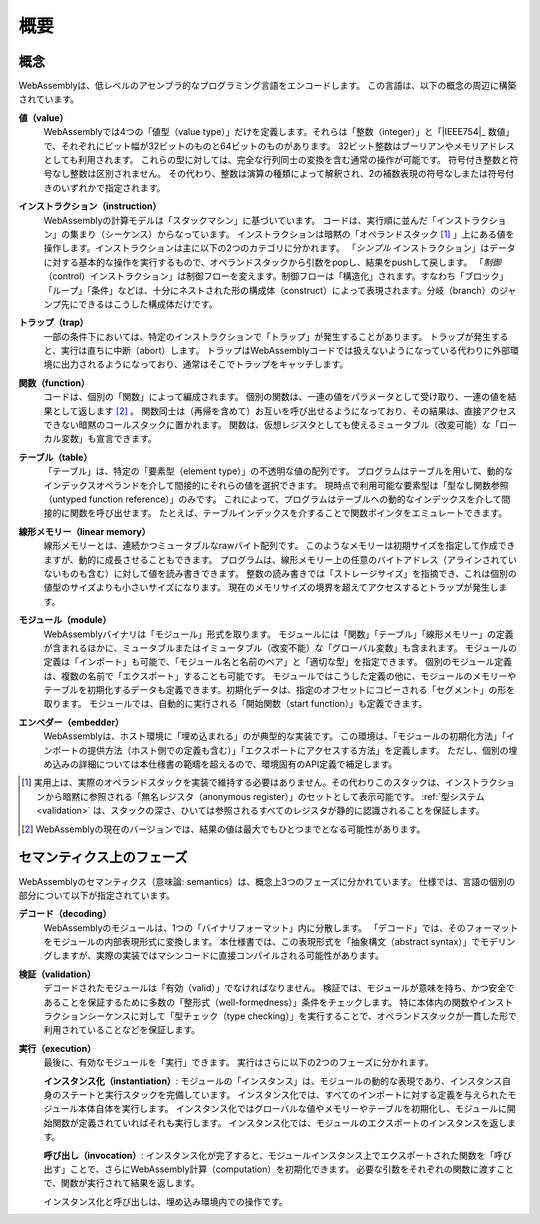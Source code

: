 概要
--------

.. index:: concepts, value, instruction, trap, function, table, memory, linear memory, module, ! embedder, integer, floating-point, IEEE 754, Boolean, two's complement
.. _concepts:

概念
~~~~~~~~

WebAssemblyは、低レベルのアセンブラ的なプログラミング言語をエンコードします。
この言語は、以下の概念の周辺に構築されています。

.. _value:

**値（value）**
  WebAssemblyでは4つの「値型（value type）」だけを定義します。それらは「整数（integer）」と「|IEEE754|_ 数値」で、それぞれにビット幅が32ビットのものと64ビットのものがあります。
  32ビット整数はブーリアンやメモリアドレスとしても利用されます。
  これらの型に対しては、完全な行列同士の変換を含む通常の操作が可能です。
  符号付き整数と符号なし整数は区別されません。
  その代わり、整数は演算の種類によって解釈され、2の補数表現の符号なしまたは符号付きのいずれかで指定されます。

.. _instruction:

**インストラクション（instruction）**
  WebAssemblyの計算モデルは「スタックマシン」に基づいています。
  コードは、実行順に並んだ「インストラクション」の集まり（シーケンス）からなっています。
  インストラクションは暗黙の「オペランドスタック [#stackmachine]_ 」上にある値を操作します。インストラクションは主に以下の2つのカテゴリに分かれます。
  「*シンプル* インストラクション」はデータに対する基本的な操作を実行するもので、オペランドスタックから引数をpopし、結果をpushして戻します。
  「*制御* （control）インストラクション」は制御フローを変えます。制御フローは「構造化」されます。すなわち「ブロック」「ループ」「条件」などは、十分にネストされた形の構成体（construct）によって表現されます。分岐（branch）のジャンプ先にできるはこうした構成体だけです。

.. _trap:

**トラップ（trap）**
  一部の条件下においては、特定のインストラクションで「トラップ」が発生することがあります。
  トラップが発生すると、実行は直ちに中断（abort）します。
  トラップはWebAssemblyコードでは扱えないようになっている代わりに外部環境に出力されるようになっており、通常はそこでトラップをキャッチします。

.. _function:

**関数（function）**
  コードは、個別の「関数」によって編成されます。
  個別の関数は、一連の値をパラメータとして受け取り、一連の値を結果として返します [#arity]_ 。
  関数同士は（再帰を含めて）お互いを呼び出せるようになっており、その結果は、直接アクセスできない暗黙のコールスタックに置かれます。
  関数は、仮想レジスタとしても使えるミュータブル（改変可能）な「ローカル変数」も宣言できます。

.. _table:

**テーブル（table）**
  「テーブル」は、特定の「要素型（element type）」の不透明な値の配列です。
  プログラムはテーブルを用いて、動的なインデックスオペランドを介して間接的にそれらの値を選択できます。
  現時点で利用可能な要素型は「型なし関数参照（untyped function reference）」のみです。
  これによって、プログラムはテーブルへの動的なインデックスを介して間接的に関数を呼び出せます。
  たとえば、テーブルインデックスを介することで関数ポインタをエミュレートできます。

.. _memory:

**線形メモリー（linear memory）**
  線形メモリーとは、連続かつミュータブルなrawバイト配列です。
  このようなメモリーは初期サイズを指定して作成できますが、動的に成長させることもできます。
  プログラムは、線形メモリー上の任意のバイトアドレス（アラインされていないものも含む）に対して値を読み書きできます。
  整数の読み書きでは「ストレージサイズ」を指摘でき、これは個別の値型のサイズよりも小さいサイズになります。
  現在のメモリサイズの境界を超えてアクセスするとトラップが発生します。

.. _module:

**モジュール（module）**
  WebAssemblyバイナリは「モジュール」形式を取ります。
  モジュールには「関数」「テーブル」「線形メモリー」の定義が含まれるほかに、ミュータブルまたはイミュータブル（改変不能）な「グローバル変数」も含まれます。
  モジュールの定義は「インポート」も可能で、「モジュール名と名前のペア」と「適切な型」を指定できます。
  個別のモジュール定義は、複数の名前で「エクスポート」することも可能です。
  モジュールではこうした定義の他に、モジュールのメモリーやテーブルを初期化するデータも定義できます。初期化データは、指定のオフセットにコピーされる「セグメント」の形を取ります。
  モジュールでは、自動的に実行される「開始関数（start function）」も定義できます。

.. _embedder:

**エンベダー（embedder）**
  WebAssemblyは、ホスト環境に「埋め込まれる」のが典型的な実装です。
  この環境は、「モジュールの初期化方法」「インポートの提供方法（ホスト側での定義も含む）」「エクスポートにアクセスする方法」を定義します。
  ただし、個別の埋め込みの詳細については本仕様書の範疇を超えるので、環境固有のAPI定義で補足します。

.. [#stackmachine] 実用上は、実際のオペランドスタックを実装で維持する必要はありません。その代わりこのスタックは、インストラクションから暗黙に参照される「無名レジスタ（anonymous register）」のセットとして表示可能です。 :ref:`型システム <validation>` は、スタックの深さ、ひいては参照されるすべてのレジスタが静的に認識されることを保証します。

.. [#arity] WebAssemblyの現在のバージョンでは、結果の値は最大でもひとつまでとなる可能性があります。

.. index:: phases, decoding, validation, execution, instantiation, invocation

セマンティクス上のフェーズ
~~~~~~~~~~~~~~~

WebAssemblyのセマンティクス（意味論: semantics）は、概念上3つのフェーズに分かれています。
仕様では、言語の個別の部分について以下が指定されています。

.. _decoding:

**デコード（decoding）**
  WebAssemblyのモジュールは、1つの「バイナリフォーマット」内に分散します。
  「デコード」では、そのフォーマットをモジュールの内部表現形式に変換します。
  本仕様書では、この表現形式を「抽象構文（abstract syntax）」でモデリングしますが、実際の実装ではマシンコードに直接コンパイルされる可能性があります。

.. _validation:

**検証（validation）**
  デコードされたモジュールは「有効（valid）」でなければなりません。
  検証では、モジュールが意味を持ち、かつ安全であることを保証するために多数の「整形式（well-formedness）」条件をチェックします。
  特に本体内の関数やインストラクションシーケンスに対して「型チェック（type checking）」を実行することで、オペランドスタックが一貫した形で利用されていることなどを保証します。

.. _execution:
.. _instantiation:
.. _invocation:

**実行（execution）**
  最後に、有効なモジュールを「実行」できます。
  実行はさらに以下の2つのフェーズに分かれます。

  **インスタンス化（instantiation）**:
  モジュールの「インスタンス」は、モジュールの動的な表現であり、インスタンス自身のステートと実行スタックを完備しています。
  インスタンス化では、すべてのインポートに対する定義を与えられたモジュール本体自体を実行します。
  インスタンス化ではグローバルな値やメモリーやテーブルを初期化し、モジュールに開始関数が定義されていればそれも実行します。
  インスタンス化では、モジュールのエクスポートのインスタンスを返します。

  **呼び出し（invocation）**:
  インスタンス化が完了すると、モジュールインスタンス上でエクスポートされた関数を「呼び出す」ことで、さらにWebAssembly計算（computation）を初期化できます。
  必要な引数をそれぞれの関数に渡すことで、関数が実行されて結果を返します。

  インスタンス化と呼び出しは、埋め込み環境内での操作です。

